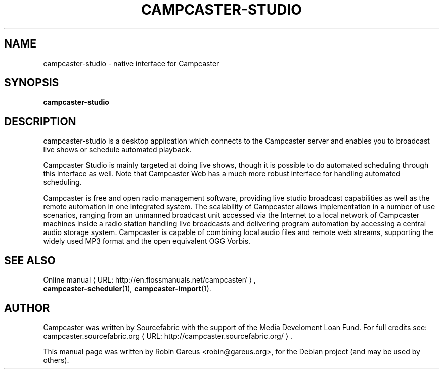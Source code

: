 .\"                                      Hey, EMACS: -*- nroff -*-
.\" URL Macro
.de URL
\\$2 \(laURL: \\$1 \(ra\\$3
..
.if \n[.g] .mso www.tmac
.\"
.\" First parameter, NAME, should be all caps
.\" Second parameter, SECTION, should be 1-8, maybe w/ subsection
.\" other parameters are allowed: see man(7), man(1)
.TH CAMPCASTER\-STUDIO 1 "October 5, 2010"
.\" Please adjust this date whenever revising the manpage.
.\"
.\" Some roff macros, for reference:
.\" .nh        disable hyphenation
.\" .hy        enable hyphenation
.\" .ad l      left justify
.\" .ad b      justify to both left and right margins
.\" .nf        disable filling
.\" .fi        enable filling
.\" .br        insert line break
.\" .sp <n>    insert n+1 empty lines
.\" for manpage-specific macros, see man(7)
.nh
.SH NAME
campcaster-studio \- native interface for Campcaster
.SH SYNOPSIS
.B campcaster-studio
.SH DESCRIPTION
campcaster-studio is a desktop application which connects to the
Campcaster server and enables you to broadcast live shows or schedule automated
playback.
.PP
Campcaster Studio is mainly targeted at doing live shows, though it is possible
to do automated scheduling through this interface as well. Note that Campcaster Web
has a much more robust interface for handling automated scheduling.
.PP
Campcaster is free and open radio management software, providing
live studio broadcast capabilities as well as the remote automation in one
integrated system. The scalability of Campcaster allows implementation in a
number of use scenarios, ranging from an unmanned broadcast unit accessed via 
the Internet to a local network of Campcaster machines inside a
radio station handling live broadcasts and delivering program automation by
accessing a central audio storage system. Campcaster is capable of combining
local audio files and remote web streams, supporting the widely used MP3 format
and the open equivalent OGG Vorbis.
.PP
.SH SEE ALSO
.URL "http://en.flossmanuals.net/campcaster/" "Online manual" ,
.br
.BR campcaster-scheduler (1),
.BR campcaster-import (1).
.SH AUTHOR
Campcaster was written by Sourcefabric with the support of the Media Develoment 
Loan Fund. For full credits see:
.URL "http://campcaster.sourcefabric.org/" "campcaster.sourcefabric.org".
.PP
This manual page was written by Robin Gareus <robin@gareus.org>,
for the Debian project (and may be used by others).
